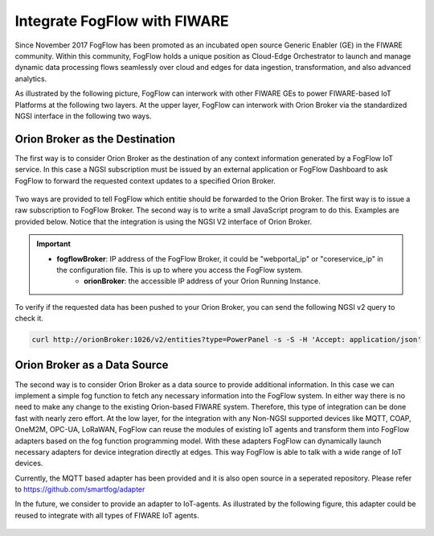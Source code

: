 *****************************************
Integrate FogFlow with FIWARE
*****************************************

Since November 2017 FogFlow has been promoted as an incubated open source Generic Enabler (GE) in the FIWARE community. 
Within this community, FogFlow holds a unique position as Cloud-Edge Orchestrator 
to launch and manage dynamic data processing flows seamlessly over cloud and edges for data ingestion, 
transformation, and also advanced analytics. 

As illustrated by the following picture, FogFlow can interwork with other FIWARE GEs 
to power FIWARE-based IoT Platforms at the following two layers.
At the upper layer, FogFlow can interwork with Orion Broker 
via the standardized NGSI interface in the following two ways. 

Orion Broker as the Destination
---------------------------------------

The first way is to consider Orion Broker as the destination of any context information generated by a FogFlow IoT service. 
In this case a NGSI subscription must be issued by an external application or FogFlow Dashboard 
to ask FogFlow to forward the requested context updates to a specified Orion Broker. 

.. figure:: figures/orion-integration.png
   :width: 100 %


Two ways are provided to tell FogFlow which entitie should be forwarded to the Orion Broker. 
The first way is to issue a raw subscription to FogFlow Broker. 
The second way is to write a small JavaScript program to do this. 
Examples are provided below. 
Notice that the integration is using the NGSI V2 interface of Orion Broker. 

.. important:: 
    * **fogflowBroker**: IP address of the FogFlow Broker, it could be "webportal_ip" or "coreservice_ip" in the configuration file.	This is up to where you access the FogFlow system. 
	* **orionBroker**: the accessible IP address of your Orion Running Instance. 


.. tabs::

   .. group-tab:: curl

        .. code-block:: console 

            curl -iX POST \
              'http://fogflowBroker:8080/ngsi10/subscribeContext' \
              -H 'Content-Type: application/json' \
              -H 'Destination: orion-broker' \			
              -d '
					{
						"entities": [{"type": "PowerPanel", "isPattern": true}],
						"reference": "http://orionBroker:1026/v2"
					} '           


   .. code-tab:: javascript

	    // please refer to the JavaScript library, located at  https://github.com/smartfog/fogflow/tree/master/designer/public/lib/ngsi
	
	    //  entityType: the type of context entities to be pushed to Orion Broker
	    //  orionBroker: the URL of your running Orion Broker
	    function subscribeFogFlow(entityType, orionBroker)
	    {
	        var subscribeCtxReq = {};    
	        subscribeCtxReq.entities = [{type: entityType, isPattern: true}];
	        subscribeCtxReq.reference =  'http://' + orionBroker + '/v2';
	        
	        client.subscribeContext4Orion(subscribeCtxReq).then( function(subscriptionId) {
	            console.log(subscriptionId);   
	            ngsiproxy.reportSubID(subscriptionId);		
	        }).catch(function(error) {
	            console.log('failed to subscribe context');
	        });	
	    }
	    
	    
	    // client to interact with IoT Broker
	    var client = new NGSI10Client(config.brokerURL);
	    
	    subscribeFogFlow('PowerPanel', 'cpaasio-fogflow.inf.um.es:1026');
	

To verify if the requested data has been pushed to your Orion Broker, 
you can send the following NGSI v2 query to check it. 

.. code-block:: console 

    curl http://orionBroker:1026/v2/entities?type=PowerPanel -s -S -H 'Accept: application/json'
    

Orion Broker as a Data Source
---------------------------------------

The second way is to consider Orion Broker as a data source to provide additional information. 
In this case we can implement a simple fog function to fetch any necessary information into the FogFlow system. 
In either way there is no need to make any change to the existing Orion-based FIWARE system. 
Therefore, this type of integration can be done fast with nearly zero effort.
At the low layer, for the integration with any Non-NGSI supported devices 
like MQTT, COAP, OneM2M, OPC-UA, LoRaWAN, 
FogFlow can reuse the modules of existing IoT agents and transform them into FogFlow adapters 
based on the fog function programming model. 
With these adapters FogFlow can dynamically launch necessary adapters for device integration directly at edges. 
This way FogFlow is able to talk with a wide range of IoT devices.

Currently, the MQTT based adapter has been provided and it is also open source in a seperated repository.
Please refer to https://github.com/smartfog/adapter 

In the future, we consider to provide an adapter to IoT-agents. As illustrated by the following figure, 
this adapter could be reused to integrate with all types of FIWARE IoT agents. 

.. figure:: figures/adapter-agent.jpg
   :width: 100 %





